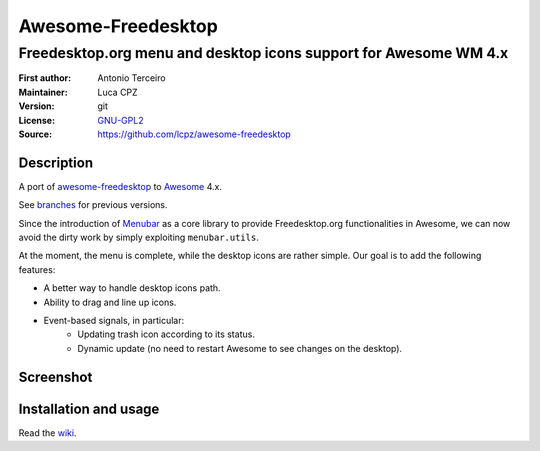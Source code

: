 Awesome-Freedesktop
===================

-------------------------------------------------------------------
Freedesktop.org menu and desktop icons support for Awesome WM 4.x
-------------------------------------------------------------------

:First author: Antonio Terceiro
:Maintainer: Luca CPZ
:Version: git
:License: GNU-GPL2_
:Source: https://github.com/lcpz/awesome-freedesktop

Description
-----------

A port of awesome-freedesktop_ to Awesome_ 4.x.

See branches_ for previous versions.

Since the introduction of Menubar_ as a core library to provide Freedesktop.org
functionalities in Awesome, we can now avoid the dirty work by simply exploiting
``menubar.utils``.

At the moment, the menu is complete, while the desktop icons are rather simple. Our goal
is to add the following features:

- A better way to handle desktop icons path.
- Ability to drag and line up icons.
- Event-based signals, in particular:
    - Updating trash icon according to its status.
    - Dynamic update (no need to restart Awesome to see changes on the desktop).

Screenshot
----------

.. image:: screenshot.png
    :align: center
    :alt: Showcase of Freedesktop.org support in Awesome, using Adwaita icons

Installation and usage
----------------------

Read the wiki_.

.. _GNU-GPL2: http://www.gnu.org/licenses/gpl-2.0.html
.. _awesome-freedesktop: https://github.com/terceiro/awesome-freedesktop
.. _Awesome: https://github.com/awesomeWM/awesome
.. _branches: https://github.com/lcpz/awesome-freedesktop/branches
.. _Menubar: https://github.com/awesomeWM/awesome/tree/master/lib/menubar
.. _wiki: https://github.com/lcpz/awesome-freedesktop/wiki
